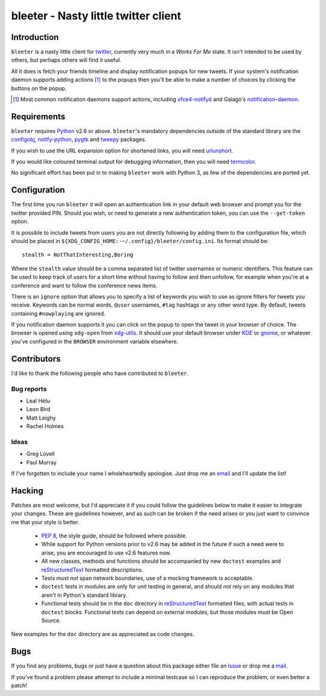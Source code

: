bleeter - Nasty little twitter client
=====================================

Introduction
------------

``bleeter`` is a nasty little client for twitter_, currently very much in
a *Works For Me* state.  It isn't intended to be used by others, but perhaps
others will find it useful.

All it does is fetch your friends timeline and display notification popups for
new tweets.  If your system's notification daemon supports adding actions [#]_
to the popups then you'll be able to make a number of choices by clicking the
buttons on the popup.

.. [#] Most common notification daemons support actions, including
       xfce4-notifyd_ and Galago's notification-daemon_.

Requirements
------------

``bleeter`` requires Python_ v2.6 or above. ``bleeter``'s mandatory dependencies
outside of the standard library are the configobj_, notify-python_, pygtk_ and
tweepy_ packages.

If you wish to use the URL expansion option for shortened links, you will need
urlunshort_.

If you would like coloured terminal output for debugging information, then you
will need termcolor_.

No significant effort has been put in to making ``bleeter`` work with Python 3,
as few of the dependencies are ported yet.

Configuration
-------------

The first time you run ``bleeter`` it will open an authentication link in your
default web browser and prompt you for the twitter provided PIN.  Should you
wish, or need to generate a new authentication token, you can use the
``--get-token`` option.

It is possible to include tweets from users you are not directly following by
adding them to the configuration file, which should be placed in
``${XDG_CONFIG_HOME:-~/.config}/bleeter/config.ini``.  Its format should be::

    stealth = NotThatInteresting,Boring

Where the ``stealth`` value should be a comma separated list of twitter
usernames or numeric identifiers.  This feature can be used to keep track of
users for a short time without having to follow and then unfollow, for example
when you're at a conference and want to follow the conference news items.

There is an ``ignore`` option that allows you to specify a list of keywords you
wish to use as ignore filters for tweets you receive.  Keywords can be normal
words, ``@user`` usernames, ``#tag`` hashtags or any other word type.  By
default, tweets containing ``#nowplaying`` are ignored.

If you notification daemon supports it you can click on the popup to open the
tweet in your browser of choice.  The browser is opened using ``xdg-open`` from
xdg-utils_.  It should use your default browser under KDE_ or gnome_, or
whatever you've configured in the ``BROWSER`` environment variable elsewhere.

Contributors
------------

I'd like to thank the following people who have contributed to ``bleeter``.

Bug reports
'''''''''''

* Leal Hétu
* Leon Bird
* Matt Leighy
* Rachel Holmes

Ideas
'''''

* Greg Lovell
* Paul Murray

If I've forgotten to include your name I wholeheartedly apologise.  Just drop me
an email_ and I'll update the list!

Hacking
-------

Patches are most welcome, but I'd appreciate it if you could follow the
guidelines below to make it easier to integrate your changes.  These are
guidelines however, and as such can be broken if the need arises or you just
want to convince me that your style is better.

  * `PEP 8`_, the style guide, should be followed where possible.
  * While support for Python versions prior to v2.6 may be added in the future
    if such a need were to arise, you are encouraged to use v2.6 features now.
  * All new classes, methods and functions should be accompanied by new
    ``doctest`` examples and reStructuredText_ formatted descriptions.
  * Tests *must not* span network boundaries, use of a mocking framework is
    acceptable.
  * ``doctest`` tests in modules are only for unit testing in general, and
    should not rely on any modules that aren't in Python's standard library.
  * Functional tests should be in the ``doc`` directory in reStructuredText_
    formatted files, with actual tests in ``doctest`` blocks.  Functional tests
    can depend on external modules, but those modules must be Open Source.

New examples for the ``doc`` directory are as appreciated as code changes.

Bugs
----

If you find any problems, bugs or just have a question about this package either
file an issue_ or drop me a mail_.

If you've found a problem please attempt to include a minimal testcase so I can
reproduce the problem, or even better a patch!

.. _PEP 8: http://www.python.org/dev/peps/pep-0008/
.. _reStructuredText: http://docutils.sourceforge.net/rst.html
.. _mail: jnrowe@gmail.com
.. _issue: http://github.com/JNRowe/bleeter/issues
.. _twitter: http://twitter.com/
.. _Python: http://www.python.org/
.. _tweepy: http://pypi.python.org/pypi/tweepy/
.. _notify-python: http://www.galago-project.org/
.. _configobj: http://www.voidspace.org.uk/python/configobj.html
.. _xdg-utils: http://portland.freedesktop.org/wiki
.. _KDE: http://www.kde.org/
.. _gnome: http://www.gnome.org/
.. _xfce4-notifyd: http://spuriousinterrupt.org/projects/xfce4-notifyd
.. _notification-daemon: http://www.galago-project.org/
.. _pygtk: http://www.pygtk.org/
.. _urlunshort: http://bitbucket.org/runeh/urlunshort
.. _termcolor: http://pypi.python.org/pypi/termcolor/
.. _email: jnrowe@gmail.com

..
    :vim: set ft=rst ts=4 sw=4 et:

